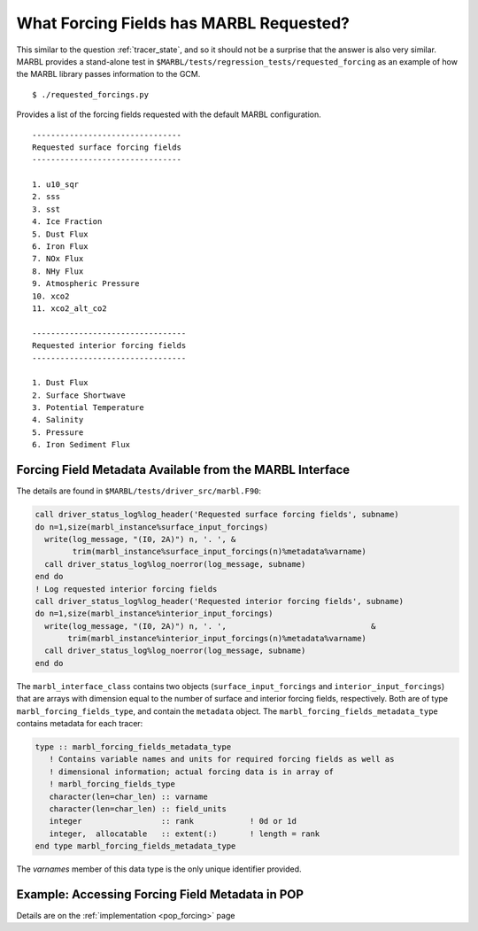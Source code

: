 .. _forcing_fields:

========================================
What Forcing Fields has MARBL Requested?
========================================

This similar to the question :ref:`tracer_state`, and so it should not be a surprise that the answer is also very similar.
MARBL provides a stand-alone test in ``$MARBL/tests/regression_tests/requested_forcing`` as an example of how the MARBL library passes information to the GCM.

::

  $ ./requested_forcings.py

Provides a list of the forcing fields requested with the default MARBL configuration.

::

  --------------------------------
  Requested surface forcing fields
  --------------------------------

  1. u10_sqr
  2. sss
  3. sst
  4. Ice Fraction
  5. Dust Flux
  6. Iron Flux
  7. NOx Flux
  8. NHy Flux
  9. Atmospheric Pressure
  10. xco2
  11. xco2_alt_co2

  ---------------------------------
  Requested interior forcing fields
  ---------------------------------

  1. Dust Flux
  2. Surface Shortwave
  3. Potential Temperature
  4. Salinity
  5. Pressure
  6. Iron Sediment Flux


---------------------------------------------------------
Forcing Field Metadata Available from the MARBL Interface
---------------------------------------------------------

The details are found in ``$MARBL/tests/driver_src/marbl.F90``:

.. code-block:: fortran

  call driver_status_log%log_header('Requested surface forcing fields', subname)
  do n=1,size(marbl_instance%surface_input_forcings)
    write(log_message, "(I0, 2A)") n, '. ', &
          trim(marbl_instance%surface_input_forcings(n)%metadata%varname)
    call driver_status_log%log_noerror(log_message, subname)
  end do
  ! Log requested interior forcing fields
  call driver_status_log%log_header('Requested interior forcing fields', subname)
  do n=1,size(marbl_instance%interior_input_forcings)
    write(log_message, "(I0, 2A)") n, '. ',                               &
         trim(marbl_instance%interior_input_forcings(n)%metadata%varname)
    call driver_status_log%log_noerror(log_message, subname)
  end do

The ``marbl_interface_class`` contains two objects (``surface_input_forcings`` and ``interior_input_forcings``) that are arrays with dimension equal to the number of surface and interior forcing fields, respectively.
Both are of type ``marbl_forcing_fields_type``, and contain the ``metadata`` object.
The ``marbl_forcing_fields_metadata_type`` contains metadata for each tracer:

.. code-block:: fortran

  type :: marbl_forcing_fields_metadata_type
     ! Contains variable names and units for required forcing fields as well as
     ! dimensional information; actual forcing data is in array of
     ! marbl_forcing_fields_type
     character(len=char_len) :: varname
     character(len=char_len) :: field_units
     integer                 :: rank            ! 0d or 1d
     integer,  allocatable   :: extent(:)       ! length = rank
  end type marbl_forcing_fields_metadata_type

The `varnames` member of this data type is the only unique identifier provided.

------------------------------------------------
Example: Accessing Forcing Field Metadata in POP
------------------------------------------------

Details are on the :ref:`implementation <pop_forcing>` page

